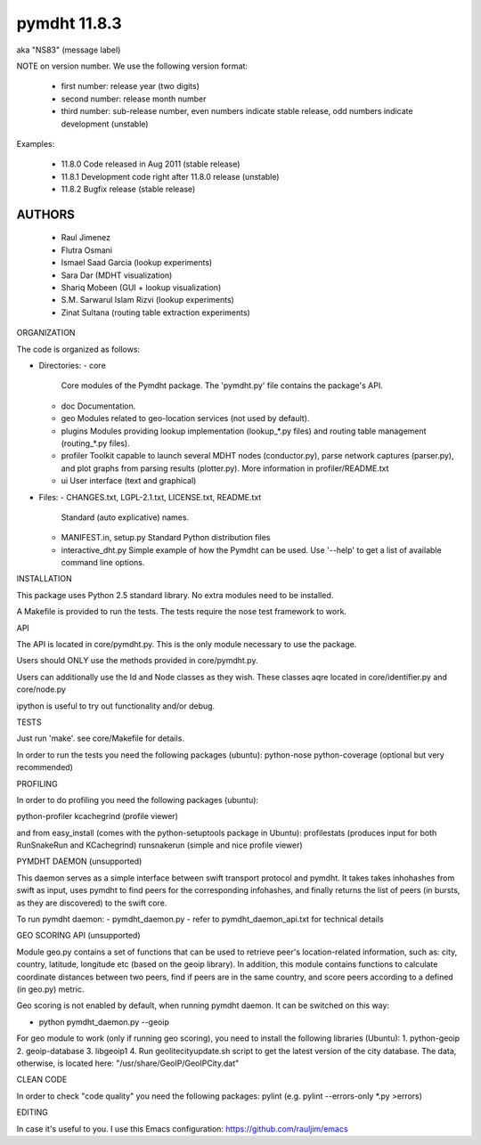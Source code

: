 *************
pymdht 11.8.3
*************
aka "NS\8\3" (message label)

NOTE on version number.
We use the following version format:

 - first number: release year (two digits)
 - second number: release month number
 - third number: sub-release number, even numbers indicate stable release, odd
   numbers indicate development (unstable)

Examples:

 - 11.8.0 Code released in Aug 2011 (stable release)
 - 11.8.1 Development code right after 11.8.0 release (unstable)
 - 11.8.2 Bugfix release (stable release)


AUTHORS
-------

 - Raul Jimenez
 - Flutra Osmani
 - Ismael Saad Garcia (lookup experiments)
 - Sara Dar (MDHT visualization)
 - Shariq Mobeen (GUI + lookup visualization)
 - S.M. Sarwarul Islam Rizvi (lookup experiments)
 - Zinat Sultana (routing table extraction experiments)


ORGANIZATION

The code is organized as follows:

* Directories:
  - core
    Core modules of the Pymdht package. The 'pymdht.py' file contains the
    package's API.
  - doc
    Documentation.
  - geo
    Modules related to geo-location services (not used by default).
  - plugins
    Modules providing lookup implementation (lookup_*.py files) and
    routing table management (routing_*.py files).
  - profiler
    Toolkit capable to launch several MDHT nodes (conductor.py), parse
    network captures (parser.py), and plot graphs from parsing results
    (plotter.py). More information in profiler/README.txt
  - ui
    User interface (text and graphical)

* Files:
  - CHANGES.txt, LGPL-2.1.txt, LICENSE.txt, README.txt
    Standard (auto explicative) names.
  - MANIFEST.in, setup.py
    Standard Python distribution files
  - interactive_dht.py
    Simple  example of how the Pymdht can be used. Use '--help' to get a list
    of available command line options.


INSTALLATION

This package uses Python 2.5 standard library. No extra modules need to be
installed.

A Makefile is provided to run the tests. The tests require the nose test
framework to work.


API

The API is located in core/pymdht.py. This is the only module necessary
to use the package.

Users should ONLY use the methods provided in core/pymdht.py.

Users can additionally use the Id and Node classes as they wish. These classes aqre
located in core/identifier.py and core/node.py

ipython is useful to try out functionality and/or debug.


TESTS

Just run 'make'. see core/Makefile for details.

In order to run the tests you need the following packages (ubuntu):
python-nose 
python-coverage (optional but very recommended)


PROFILING

In order to do profiling you need the following packages (ubuntu):

python-profiler
kcachegrind (profile viewer)

and from easy_install (comes with the python-setuptools package in Ubuntu):
profilestats (produces input for both RunSnakeRun and KCachegrind)
runsnakerun (simple and nice profile viewer)


PYMDHT DAEMON (unsupported)

This daemon serves as a simple interface between swift transport
protocol and pymdht.  It takes takes inhohashes from swift as input,
uses pymdht to find peers for the corresponding infohashes, and
finally returns the list of peers (in bursts, as they are discovered)
to the swift core. 

To run pymdht daemon:
- pymdht_daemon.py
- refer to pymdht_daemon_api.txt for technical details


GEO SCORING API (unsupported)

Module geo.py contains a set of functions that can be used to retrieve peer's
location-related information, such as: city, country, latitude,
longitude etc (based on the geoip library). In addition, this module
contains functions to calculate coordinate distances between two
peers, find if peers are in the same country, and score peers
according to a defined (in geo.py) metric.
 
Geo scoring is not enabled by default, when running pymdht daemon. It can
be switched on this way:

- python pymdht_daemon.py --geoip

For geo module to work (only if running geo scoring), you need to
install the following libraries (Ubuntu):
1. python-geoip
2. geoip-database
3. libgeoip1
4. Run geolitecityupdate.sh script to get the latest version of the
city database. The data, otherwise, is located here: "/usr/share/GeoIP/GeoIPCity.dat"


CLEAN CODE

In order to check "code quality" you need the following packages:
pylint (e.g. pylint --errors-only *.py >errors)

EDITING

In case it's useful to you. I use this Emacs configuration:
https://github.com/rauljim/emacs


